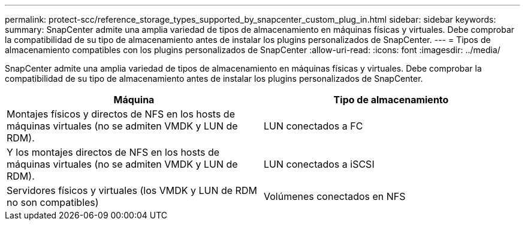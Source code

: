 ---
permalink: protect-scc/reference_storage_types_supported_by_snapcenter_custom_plug_in.html 
sidebar: sidebar 
keywords:  
summary: SnapCenter admite una amplia variedad de tipos de almacenamiento en máquinas físicas y virtuales. Debe comprobar la compatibilidad de su tipo de almacenamiento antes de instalar los plugins personalizados de SnapCenter. 
---
= Tipos de almacenamiento compatibles con los plugins personalizados de SnapCenter
:allow-uri-read: 
:icons: font
:imagesdir: ../media/


[role="lead"]
SnapCenter admite una amplia variedad de tipos de almacenamiento en máquinas físicas y virtuales. Debe comprobar la compatibilidad de su tipo de almacenamiento antes de instalar los plugins personalizados de SnapCenter.

|===
| Máquina | Tipo de almacenamiento 


 a| 
Montajes físicos y directos de NFS en los hosts de máquinas virtuales (no se admiten VMDK y LUN de RDM).
 a| 
LUN conectados a FC



 a| 
Y los montajes directos de NFS en los hosts de máquinas virtuales (no se admiten VMDK y LUN de RDM).
 a| 
LUN conectados a iSCSI



 a| 
Servidores físicos y virtuales (los VMDK y LUN de RDM no son compatibles)
 a| 
Volúmenes conectados en NFS

|===